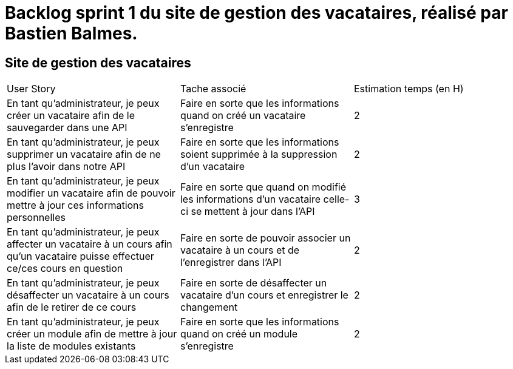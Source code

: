 = Backlog sprint 1 du site de gestion des vacataires, réalisé par Bastien Balmes.

== Site de gestion des vacataires

|=======
|User Story |Tache associé|Estimation temps (en H)
|En tant qu’administrateur, je peux créer un vacataire afin de le sauvegarder dans une API|Faire en sorte que les informations quand on créé un vacataire s'enregistre|2
|En tant qu’administrateur, je peux supprimer un vacataire afin de ne plus l’avoir dans notre API|Faire en sorte que les informations soient supprimée à la suppression d'un vacataire|2
|En tant qu’administrateur, je peux modifier un vacataire afin de pouvoir mettre à jour ces informations personnelles|Faire en sorte que quand on modifié les informations d'un vacataire celle-ci se mettent à jour dans l'API|3
|En tant qu’administrateur, je peux affecter un vacataire à un cours afin qu’un vacataire puisse effectuer ce/ces cours en question|Faire en sorte de pouvoir associer un vacataire à un cours et de l'enregistrer dans l'API|2
|En tant qu’administrateur, je peux désaffecter un vacataire à un cours afin de le retirer de ce cours|Faire en sorte de désaffecter un vacataire d'un cours et enregistrer le changement|2
|En tant qu’administrateur, je peux créer un module afin de mettre à jour la liste de modules existants|Faire en sorte que les informations quand on créé un module s'enregistre|2
|=======
